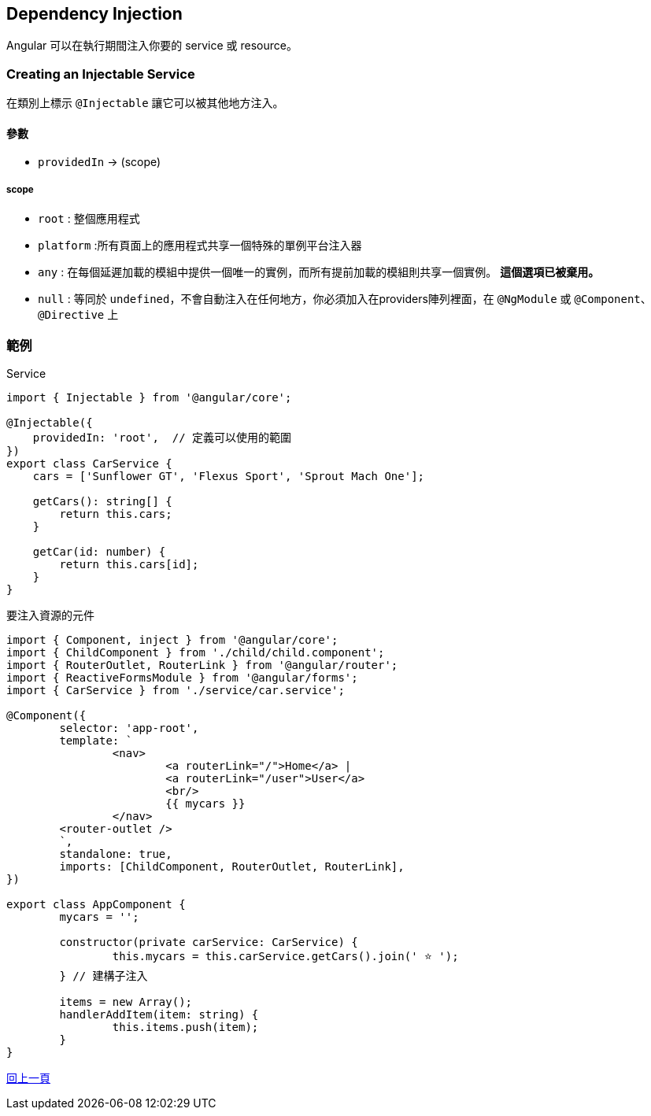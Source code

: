 :favicon: ../image/favicon.ico
== Dependency Injection

Angular 可以在執行期間注入你要的 service 或 resource。

=== Creating an Injectable Service

在類別上標示 `@Injectable` 讓它可以被其他地方注入。

==== 參數
- `providedIn` -> (scope)

===== scope
- `root` : 整個應用程式
- `platform` :所有頁面上的應用程式共享一個特殊的單例平台注入器
- `any` : 在每個延遲加載的模組中提供一個唯一的實例，而所有提前加載的模組則共享一個實例。 **這個選項已被棄用。**
- `null` : 等同於 `undefined`，不會自動注入在任何地方，你必須加入在providers陣列裡面，在 `@NgModule` 或 `@Component`、 `@Directive` 上

=== 範例

.Service

[source,typescript]
----
import { Injectable } from '@angular/core';

@Injectable({
    providedIn: 'root',  // 定義可以使用的範圍
})
export class CarService {
    cars = ['Sunflower GT', 'Flexus Sport', 'Sprout Mach One'];

    getCars(): string[] {
        return this.cars;
    }

    getCar(id: number) {
        return this.cars[id];
    }
}
----

.要注入資源的元件

[source,typescript]
----
import { Component, inject } from '@angular/core';
import { ChildComponent } from './child/child.component';
import { RouterOutlet, RouterLink } from '@angular/router';
import { ReactiveFormsModule } from '@angular/forms';
import { CarService } from './service/car.service';

@Component({
	selector: 'app-root',
	template: `
		<nav>
			<a routerLink="/">Home</a> |
			<a routerLink="/user">User</a>
			<br/>
			{{ mycars }}
		</nav>  
        <router-outlet />
	`,
	standalone: true,
	imports: [ChildComponent, RouterOutlet, RouterLink],
})

export class AppComponent {
	mycars = '';

	constructor(private carService: CarService) {
		this.mycars = this.carService.getCars().join(' ⭐️ ');
	} // 建構子注入

	items = new Array();
	handlerAddItem(item: string) {
		this.items.push(item);
	}
}
----

link:Tools.html[回上一頁]